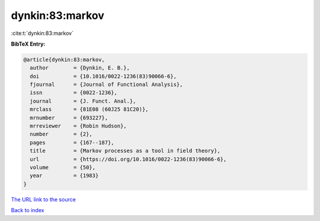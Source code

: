 dynkin:83:markov
================

:cite:t:`dynkin:83:markov`

**BibTeX Entry:**

.. code-block:: bibtex

   @article{dynkin:83:markov,
     author        = {Dynkin, E. B.},
     doi           = {10.1016/0022-1236(83)90066-6},
     fjournal      = {Journal of Functional Analysis},
     issn          = {0022-1236},
     journal       = {J. Funct. Anal.},
     mrclass       = {81E08 (60J25 81C20)},
     mrnumber      = {693227},
     mrreviewer    = {Robin Hudson},
     number        = {2},
     pages         = {167--187},
     title         = {Markov processes as a tool in field theory},
     url           = {https://doi.org/10.1016/0022-1236(83)90066-6},
     volume        = {50},
     year          = {1983}
   }

`The URL link to the source <https://doi.org/10.1016/0022-1236(83)90066-6>`__


`Back to index <../By-Cite-Keys.html>`__
